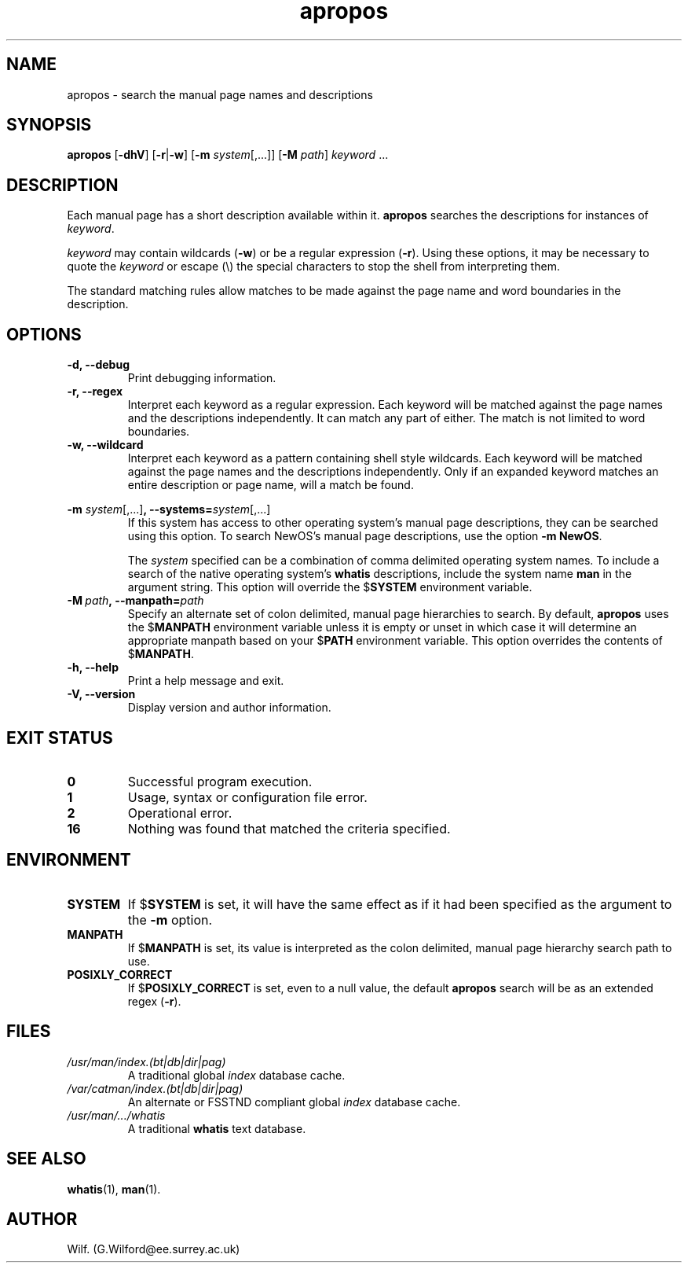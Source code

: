.\" Man page for apropos
.\"
.\" Copyright (C), 1994, 1995, Graeme W. Wilford. (Wilf.)
.\"
.\" You may distribute under the terms of the GNU General Public
.\" License as specified in the file COPYING that comes with the 
.\" man_db distribution.
.\"
.\" Sat Oct 29 13:09:31 GMT 1994  Wilf. (G.Wilford@ee.surrey.ac.uk) 
.\" 
.TH apropos 1 "July 12th, 1995" "2.3.10" "Manual pager utils"
.SH NAME
apropos \- search the manual page names and descriptions
.SH SYNOPSIS
.B apropos 
.RB [\| \-dhV  \|] 
.RB [\| \-r \||\| \-w\c
\|]
.RB [\| \-m
.IR system \|[\|,.\|.\|.\|]\|]
.RB [ \-M
.IR path \|]
.I keyword
\&.\|.\|.
.SH DESCRIPTION
Each manual page has a short description available within
it. 
.B apropos
searches the descriptions for instances of
.IR keyword .

.I keyword
may contain wildcards
.RB ( \-w )
or be a regular expression
.RB ( \-r ).
Using these options, 
it may be
necessary to quote the
.I keyword
or escape (\\) the special characters to stop the shell from interpreting them.

The standard matching rules allow matches to
be made against the page name and word boundaries in 
the description.
.SH OPTIONS
.TP
.B \-d, \-\-debug
Print debugging information.
.TP
.B \-r, \-\-regex
Interpret each keyword as a regular expression.
Each keyword will be matched against the page names and the descriptions
independently. It can match any part of either. The match is not limited to
word boundaries.
.TP
.B \-w, \-\-wildcard
Interpret each keyword as a pattern containing shell style wildcards.
Each keyword will be matched against the page names and the descriptions
independently. Only if an expanded keyword matches an entire description or
page name, will a match be found.
.\"
.\" Due to the rather silly limit of 6 args per request in some `native'
.\" *roff compilers, we have do the following to get the two-line
.\" hanging tag on one line. .PP to begin a new paragraph, then the
.\" tag, then .RS (start relative indent), the text, finally .RE
.\" (end relative indent).
.\"
.PP
.B \-m 
.I system\c 
.RB \|[\|,.\|.\|.\|]\| ,
.BI \-\-systems= system\c 
\|[\|,.\|.\|.\|]
.RS
If this system has access to other operating system's manual page
descriptions, they can be searched using this option. 
To search NewOS's manual page descriptions, 
use the option
.B \-m
.BR NewOS .

The 
.I system
specified can be a combination of comma delimited operating 
system names.
To include a search of the native operating system's 
.B whatis
descriptions, include the system name
.B man 
in the argument string.
This option will override the
.RB $ SYSTEM
environment variable.
.RE
.TP
.BI \-M\  path ,\ \-\-manpath= path
Specify an alternate set of colon delimited, manual page hierarchies to search.
By default, 
.B apropos
uses the 
.RB $ MANPATH
environment variable unless it is empty or unset in which case it will 
determine an appropriate manpath based on your 
.RB $ PATH
environment variable.
This option overrides the contents of
.RB $ MANPATH .
.TP
.B \-h, \-\-help
Print a help message and exit.
.TP
.B \-V, \-\-version
Display version and author information.
.SH "EXIT STATUS"
.TP
.B 0
Successful program execution.
.TP
.B 1
Usage, syntax or configuration file error.
.TP
.B 2
Operational error.
.TP
.B 16
Nothing was found that matched the criteria specified.
.SH ENVIRONMENT
.TP
.B SYSTEM
If
.RB $ SYSTEM
is set, it will have the same effect as if it had been specified as the
argument to the 
.B \-m
option.
.TP
.B MANPATH
If
.RB $ MANPATH
is set, its value is interpreted as the colon delimited, manual page hierarchy
search path to use.
.TP
.B POSIXLY_CORRECT
If 
.RB $ POSIXLY_CORRECT
is set, even to a null value, the default 
.B apropos 
search will be as an extended regex 
.RB ( \-r ).
.SH FILES
.TP
.I /usr/man/index.(bt|db|dir|pag)
A traditional global
.I index
database cache.
.TP
.I /var/catman/index.(bt|db|dir|pag)
An alternate or FSSTND
compliant global
.I index
database cache.
.TP
.I /usr/man/\|.\|.\|.\|/whatis
A traditional 
.B whatis
text database.
.SH "SEE ALSO"
.BR whatis (1),
.BR man (1).
.SH AUTHOR
Wilf. (G.Wilford@ee.surrey.ac.uk)
